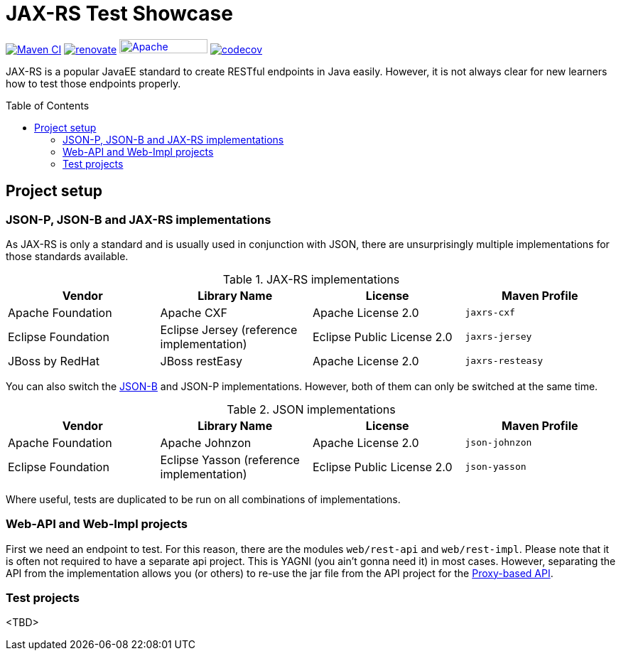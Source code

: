 = JAX-RS Test Showcase
:icons: font
:toc: macro
:figure-caption!:

image:https://github.com/bmarwell/jaxrs-test-showcase/actions/workflows/maven-ci.yaml/badge.svg[alt="Maven CI",link="https://github.com/bmarwell/jaxrs-test-showcase/actions/workflows/maven-ci.yaml"]
image:https://img.shields.io/badge/maintaied%20with-renovate-blue?logo=renovatebot[alt="renovate",link="https://lift.sonatype.com/results/github.com/bmarwell/jaxrs-test-showcase"]
image:https://img.shields.io/badge/License-Apache%202.0-blue.svg[Apache License v2.0,124,20,link=https://opensource.org/licenses/Apache-2.0]
image:https://codecov.io/gh/bmarwell/jaxrs-test-showcase/branch/main/graph/badge.svg?token=6CP2U6P3BA[alt="codecov",link="https://codecov.io/gh/bmarwell/jaxrs-test-showcase"]

JAX-RS is a popular JavaEE standard to create RESTful endpoints in Java easily.
However, it is not always clear for new learners how to test those endpoints properly.

toc::[]

== Project setup

=== JSON-P, JSON-B and JAX-RS implementations

As JAX-RS is only a standard and is usually used in conjunction with JSON, there are unsurprisingly multiple implementations for those standards available.

.JAX-RS implementations
|===
|Vendor |Library Name |License |Maven Profile

|Apache Foundation
|Apache CXF
|Apache License 2.0
m|jaxrs-cxf

|Eclipse Foundation
|Eclipse Jersey (reference implementation)
|Eclipse Public License 2.0
m|jaxrs-jersey

|JBoss by RedHat
|JBoss restEasy
|Apache License 2.0
m|jaxrs-resteasy
|===

You can also switch the https://javaee.github.io/jsonb-spec/[JSON-B] and JSON-P implementations.
However, both of them can only be switched at the same time.

.JSON implementations
|===
|Vendor |Library Name |License |Maven Profile

|Apache Foundation
|Apache Johnzon
|Apache License 2.0
m|json-johnzon

|Eclipse Foundation
|Eclipse Yasson (reference implementation)
|Eclipse Public License 2.0
m|json-yasson

|===

Where useful, tests are duplicated to be run on all combinations of implementations.

=== Web-API and Web-Impl projects

First we need an endpoint to test.
For this reason, there are the modules `web/rest-api` and `web/rest-impl`.
Please note that it is often not required to have a separate api project.
This is YAGNI (you ain't gonna need it) in most cases.
However, separating the API from the implementation allows you (or others) to re-use
the jar file from the API project for the https://cxf.apache.org/docs/jax-rs-client-api.html#JAXRSClientAPI-Proxy-basedAPI[Proxy-based API].

=== Test projects

<TBD>
